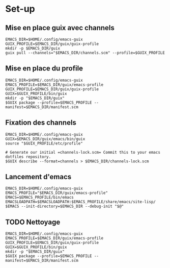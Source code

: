 
* Set-up
** Mise en place guix avec channels
#+begin_src shell :async true :session emacs-guix
  EMACS_DIR=$HOME/.config/emacs-guix
  GUIX_PROFILE=$EMACS_DIR/guix/guix-profile
  mkdir -p $EMACS_DIR/guix
  guix pull --channels="$EMACS_DIR/channels.scm" --profile=$GUIX_PROFILE
#+end_src

** Mise en place du profile
#+begin_src shell :async true :session emacsguix :results value
  EMACS_DIR=$HOME/.config/emacs-guix
  EMACS_PROFILE=$EMACS_DIR/guix/emacs-profile
  GUIX_PROFILE=$EMACS_DIR/guix/guix-profile
  GUIX=$GUIX_PROFILE/bin/guix
  mkdir -p "$EMACS_DIR/guix"
  $GUIX package --profile=$EMACS_PROFILE --manifest=$EMACS_DIR/manifest.scm 
#+end_src

#+RESULTS:
#+begin_example
k8x1d@frame13 ~/.config/emacs-guix (master)
k8x1d@frame13 ~/.config/emacs-guix (master)
k8x1d@frame13 ~/.config/emacs-guix (master)
k8x1d@frame13 ~/.config/emacs-guix (master)
k8x1d@frame13 ~/.config/emacs-guix (master)
k8x1d@frame13 ~/.config/emacs-guix (master)
default-gnu-imported-modules' instead
guix package: warning: Consider running 'guix pull' followed by
'guix package -u' to get up-to-date packages and security updates.

The following packages will be installed:
   emacs-lsp-booster    0.2.0
   emacs-next-pgtk      30.0.60-1.4e22ef8
   gcc-toolchain        11.4.0
   libtool              2.4.7
   perl                 5.36.0
   texlive-bin          2024.2
   texlive-dvipng-bin   2024.2
   texlive-lacheck      2024.2
   texlive-scheme-basic 2024.2
   texlive-ulem         2024.2

The following derivation will be built:
  /gnu/store/9bxjcalpvyxc8xgki7jzxlb48zxw2dl8-profile.drv

building CA certificate bundle...
listing Emacs sub-directories...
building fonts directory...
generating GdkPixbuf loaders cache...
generating GLib schema cache...
creating GTK+ icon theme cache...
building cache files for GTK+ input methods...
building directory of Info manuals...
building TeX Live font maps...
building XDG desktop file cache...
building XDG MIME database...
building profile with 10 packages...
hint: Consider setting the necessary
environment variables by running:

     GUIX_PROFILE="/home/k8x1d/.config/emacs-guix/guix/emacs-profile"
GUIX_PROFILE/etc/profile"

Alternately, see `guix package
--search-paths -p
"/home/k8x1d/.config/emacs-guix/guix/
emacs-profile"'.

k8x1d@frame13 ~/.config/emacs-guix (master)
0
k8x1d@frame13 ~/.config/emacs-guix (master)
#+end_example

** Fixation des channels
#+begin_src shell :async true :session emacs-guix
  EMACS_DIR=$HOME/.config/emacs-guix
  GUIX=$EMACS_DIR/guix/emacs/bin/guix
  source "$GUIX_PROFILE/etc/profile"

  # Generate our initial =channels-lock.scm= Commit this to your emacs dotfiles repository.
  $GUIX describe --format=channels > $EMACS_DIR/channels-lock.scm
#+end_src

** Lancement d'emacs
#+begin_src shell  :async true :session emacs-guix :mkdirp true :tangle ~/.config/emacs-guix/bin/emacs-guix :shebang "#!/bin/sh"
  EMACS_DIR=$HOME/.config/emacs-guix
  EMACS_PROFILE="$EMACS_DIR/guix/emacs-profile"
  EMACS=$EMACS_PROFILE/bin/emacs
  EMACSLOADPATH=$EMACSLOADPATH:$EMACS_PROFILE/share/emacs/site-lisp/
  $EMACS --init-directory=$EMACS_DIR --debug-init "$@"
#+end_src

#+RESULTS:
#+begin_example
k8x1d@frame13 ~/.config/emacs-guix (master)
k8x1d@frame13 ~/.config/emacs-guix (master)
k8x1d@frame13 ~/.config/emacs-guix (master)
k8x1d@frame13 ~/.config/emacs-guix (master)
k8x1d@frame13 ~/.config/emacs-guix (master)
Gdk-Message: 06:44:23.130: Unable to load sb_v_double_arrow from the cursor theme
Gdk-Message: 06:44:23.130: Unable to load sb_h_double_arrow from the cursor theme
Gdk-Message: 06:44:23.143: Unable to load hand2 from the cursor theme
Gdk-Message: 06:44:23.143: Unable to load sb_h_double_arrow from the cursor theme
Gdk-Message: 06:44:23.143: Unable to load sb_v_double_arrow from the cursor theme

(emacs:14078): Gdk-WARNING **: 06:44:25.837: ../gtk+-3.24.41/gdk/wayland/gdkcursor-wayland.c:242 cursor image size (9x16) not an integermultiple of scale (2)
#+end_example

** TODO Nettoyage 

#+begin_src shell :async true :session emacsguix :results value
  EMACS_DIR=$HOME/.config/emacs-guix
  EMACS_PROFILE=$EMACS_DIR/guix/emacs-profile
  GUIX_PROFILE=$EMACS_DIR/guix/guix-profile
  GUIX=$GUIX_PROFILE/bin/guix
  mkdir -p "$EMACS_DIR/guix"
  $GUIX package --profile=$EMACS_PROFILE --manifest=$EMACS_DIR/manifest.scm 
#+end_src
